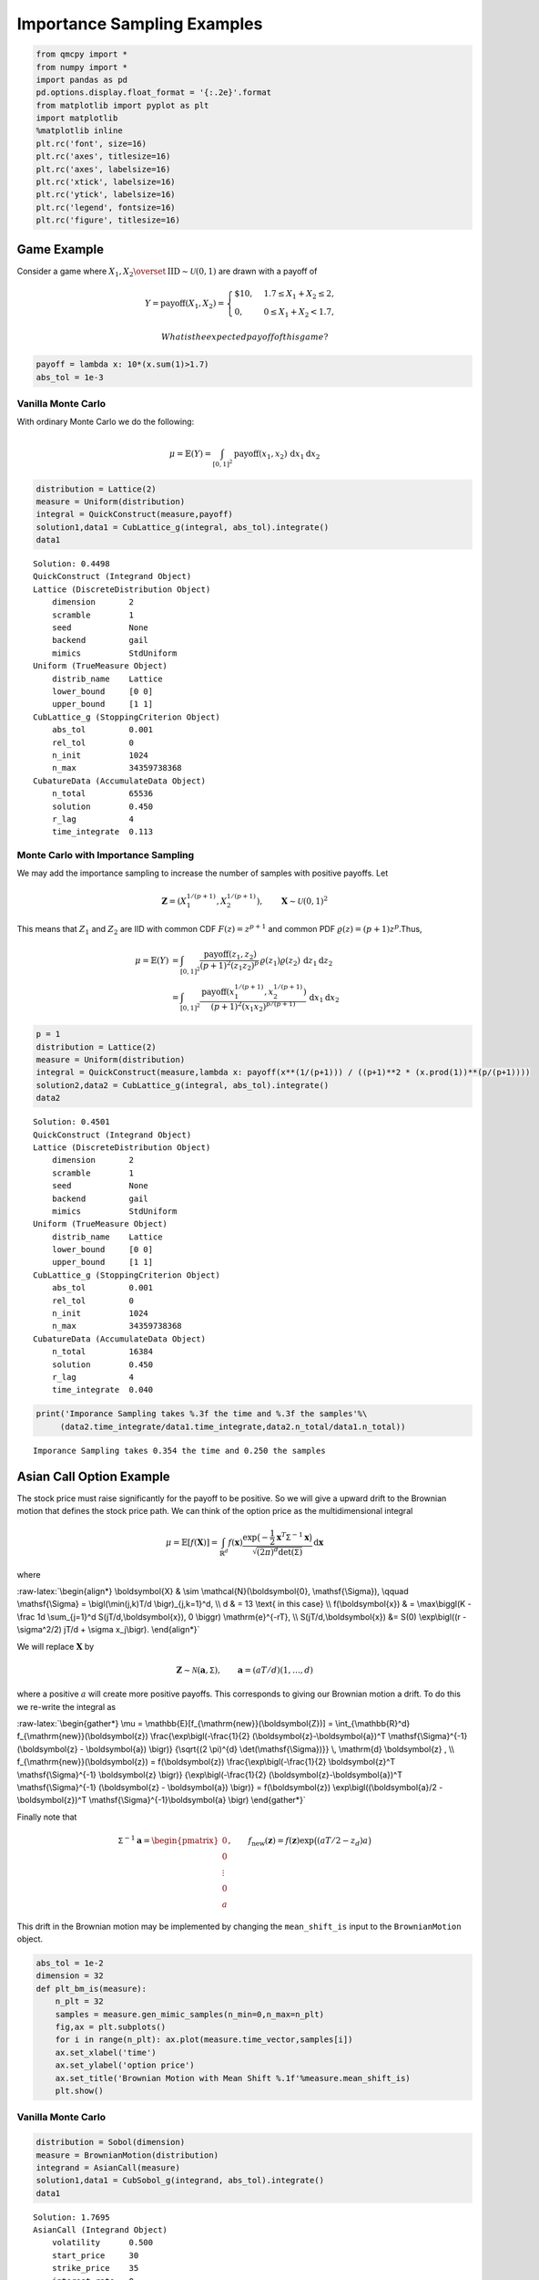 Importance Sampling Examples
============================

.. code:: ipython3

    from qmcpy import *
    from numpy import *
    import pandas as pd
    pd.options.display.float_format = '{:.2e}'.format
    from matplotlib import pyplot as plt
    import matplotlib
    %matplotlib inline
    plt.rc('font', size=16)
    plt.rc('axes', titlesize=16)
    plt.rc('axes', labelsize=16)
    plt.rc('xtick', labelsize=16)
    plt.rc('ytick', labelsize=16)
    plt.rc('legend', fontsize=16)
    plt.rc('figure', titlesize=16)

Game Example
------------

Consider a game where
:math:`X_1, X_2 \overset{\textrm{IID}}{\sim} \mathcal{U}(0,1)` are drawn
with a payoff of

.. math::

   Y = \text{payoff}(X_1,X_2) = \begin{cases} \$10, & 1.7 \le X_1 + X_2 \le 2, \\ 0, & 0 \le X_1 + X_2 < 1.7, \end{cases}

 What is the expected payoff of this game?

.. code:: ipython3

    payoff = lambda x: 10*(x.sum(1)>1.7)
    abs_tol = 1e-3

Vanilla Monte Carlo
~~~~~~~~~~~~~~~~~~~

With ordinary Monte Carlo we do the following:

.. math::

   \mu = \mathbb{E}(Y) = \int_{[0,1]^2} \text{payoff}(x_1,x_2) \,
   \mathrm{d} x_1 \mathrm{d}x_2

.. code:: ipython3

    distribution = Lattice(2)
    measure = Uniform(distribution)
    integral = QuickConstruct(measure,payoff)
    solution1,data1 = CubLattice_g(integral, abs_tol).integrate()
    data1




.. parsed-literal::

    Solution: 0.4498         
    QuickConstruct (Integrand Object)
    Lattice (DiscreteDistribution Object)
    	dimension       2
    	scramble        1
    	seed            None
    	backend         gail
    	mimics          StdUniform
    Uniform (TrueMeasure Object)
    	distrib_name    Lattice
    	lower_bound     [0 0]
    	upper_bound     [1 1]
    CubLattice_g (StoppingCriterion Object)
    	abs_tol         0.001
    	rel_tol         0
    	n_init          1024
    	n_max           34359738368
    CubatureData (AccumulateData Object)
    	n_total         65536
    	solution        0.450
    	r_lag           4
    	time_integrate  0.113



Monte Carlo with Importance Sampling
~~~~~~~~~~~~~~~~~~~~~~~~~~~~~~~~~~~~

We may add the importance sampling to increase the number of samples
with positive payoffs. Let

.. math:: \boldsymbol{Z} = (X_1^{1/(p+1)}, X_2^{1/(p+1)}), \qquad \boldsymbol{X} \sim \mathcal{U}(0,1)^2

This means that :math:`Z_1` and :math:`Z_2` are IID with common CDF
:math:`F(z) =z^{p+1}` and common PDF
:math:`\varrho(z) = (p+1)z^{p}`.Thus,

.. math::

   \begin{align}
   \mu = \mathbb{E}(Y) &= \int_{[0,1]^2} \frac{\text{payoff}(z_1,z_2)}{(p+1)^2(z_1z_2)^{p}} \, \varrho(z_1)
   \varrho(z_2) \, \mathrm{d} z_1 \mathrm{d}z_2 \\
   &= \int_{[0,1]^2}
   \frac{\text{payoff}(x_1^{1/(p+1)},x_2^{1/(p+1)})}{(p+1)^2(x_1x_2)^{p/(p+1)}}
   \, \mathrm{d} x_1 \mathrm{d}x_2
   \end{align}

.. code:: ipython3

    p = 1
    distribution = Lattice(2)
    measure = Uniform(distribution)
    integral = QuickConstruct(measure,lambda x: payoff(x**(1/(p+1))) / ((p+1)**2 * (x.prod(1))**(p/(p+1))))
    solution2,data2 = CubLattice_g(integral, abs_tol).integrate()
    data2




.. parsed-literal::

    Solution: 0.4501         
    QuickConstruct (Integrand Object)
    Lattice (DiscreteDistribution Object)
    	dimension       2
    	scramble        1
    	seed            None
    	backend         gail
    	mimics          StdUniform
    Uniform (TrueMeasure Object)
    	distrib_name    Lattice
    	lower_bound     [0 0]
    	upper_bound     [1 1]
    CubLattice_g (StoppingCriterion Object)
    	abs_tol         0.001
    	rel_tol         0
    	n_init          1024
    	n_max           34359738368
    CubatureData (AccumulateData Object)
    	n_total         16384
    	solution        0.450
    	r_lag           4
    	time_integrate  0.040



.. code:: ipython3

    print('Imporance Sampling takes %.3f the time and %.3f the samples'%\
         (data2.time_integrate/data1.time_integrate,data2.n_total/data1.n_total))


.. parsed-literal::

    Imporance Sampling takes 0.354 the time and 0.250 the samples


Asian Call Option Example
-------------------------

The stock price must raise significantly for the payoff to be positive.
So we will give a upward drift to the Brownian motion that defines the
stock price path. We can think of the option price as the
multidimensional integral

.. math::

   \mu = \mathbb{E}[f(\boldsymbol{X})] = \int_{\mathbb{R}^d}
   f(\boldsymbol{x}) 
   \frac{\exp\bigl(-\frac{1}{2} \boldsymbol{x}^T\mathsf{\Sigma}^{-1}
   \boldsymbol{x}\bigr)}
   {\sqrt{(2 \pi)^{d} \det(\mathsf{\Sigma})}} \, \mathrm{d} \boldsymbol{x}

where

:raw-latex:`\begin{align*} 
\boldsymbol{X} & \sim \mathcal{N}(\boldsymbol{0}, \mathsf{\Sigma}), \qquad
\mathsf{\Sigma} = \bigl(\min(j,k)T/d \bigr)_{j,k=1}^d, \\
d & =  13 \text{ in this case} \\
f(\boldsymbol{x}) & = \max\biggl(K - \frac 1d \sum_{j=1}^d
S(jT/d,\boldsymbol{x}), 0 \biggr) \mathrm{e}^{-rT}, \\
S(jT/d,\boldsymbol{x}) &= S(0) \exp\bigl((r - \sigma^2/2) jT/d +
\sigma x_j\bigr).
\end{align*}`

We will replace :math:`\boldsymbol{X}` by

.. math::

   \boldsymbol{Z} \sim \mathcal{N}(\boldsymbol{a}, \mathsf{\Sigma}),
   \qquad \boldsymbol{a} = (aT/d)(1, \ldots, d)

where a positive :math:`a` will create more positive payoffs. This
corresponds to giving our Brownian motion a drift. To do this we
re-write the integral as

:raw-latex:`\begin{gather*} 
\mu = \mathbb{E}[f_{\mathrm{new}}(\boldsymbol{Z})] 
= \int_{\mathbb{R}^d}
f_{\mathrm{new}}(\boldsymbol{z}) 
\frac{\exp\bigl(-\frac{1}{2} (\boldsymbol{z}-\boldsymbol{a})^T
\mathsf{\Sigma}^{-1}
(\boldsymbol{z} - \boldsymbol{a}) \bigr)}
{\sqrt{(2 \pi)^{d} \det(\mathsf{\Sigma})}} \, \mathrm{d} \boldsymbol{z} ,
\\
f_{\mathrm{new}}(\boldsymbol{z}) = 
f(\boldsymbol{z}) 
\frac{\exp\bigl(-\frac{1}{2} \boldsymbol{z}^T
\mathsf{\Sigma}^{-1} \boldsymbol{z} \bigr)}
{\exp\bigl(-\frac{1}{2} (\boldsymbol{z}-\boldsymbol{a})^T
\mathsf{\Sigma}^{-1}
(\boldsymbol{z} - \boldsymbol{a}) \bigr)}
= f(\boldsymbol{z}) \exp\bigl((\boldsymbol{a}/2 - \boldsymbol{z})^T
\mathsf{\Sigma}^{-1}\boldsymbol{a} \bigr)
\end{gather*}`

Finally note that

.. math::

   \mathsf{\Sigma}^{-1}\boldsymbol{a} = \begin{pmatrix} 0 \\ 0 \\ \vdots
   \\ 0 \\ a \end{pmatrix}, \qquad f_{\mathrm{new}}(\boldsymbol{z}) =
   f(\boldsymbol{z}) \exp\bigl((aT/2 - z_d)a \bigr)

This drift in the Brownian motion may be implemented by changing the
``mean_shift_is`` input to the ``BrownianMotion`` object.

.. code:: ipython3

    abs_tol = 1e-2
    dimension = 32
    def plt_bm_is(measure):
        n_plt = 32
        samples = measure.gen_mimic_samples(n_min=0,n_max=n_plt)
        fig,ax = plt.subplots()
        for i in range(n_plt): ax.plot(measure.time_vector,samples[i])
        ax.set_xlabel('time')
        ax.set_ylabel('option price')
        ax.set_title('Brownian Motion with Mean Shift %.1f'%measure.mean_shift_is)
        plt.show()

Vanilla Monte Carlo
~~~~~~~~~~~~~~~~~~~

.. code:: ipython3

    distribution = Sobol(dimension)
    measure = BrownianMotion(distribution)
    integrand = AsianCall(measure)
    solution1,data1 = CubSobol_g(integrand, abs_tol).integrate()
    data1




.. parsed-literal::

    Solution: 1.7695         
    AsianCall (Integrand Object)
    	volatility      0.500
    	start_price     30
    	strike_price    35
    	interest_rate   0
    	mean_type       arithmetic
    	dimensions      32
    	dim_fracs       0
    Sobol (DiscreteDistribution Object)
    	dimension       32
    	scramble        1
    	seed            3245184661
    	backend         qrng
    	mimics          StdUniform
    BrownianMotion (TrueMeasure Object)
    	distrib_name    Sobol
    	time_vector     [ 0.031  0.062  0.094 ...  0.938  0.969  1.000]
    CubSobol_g (StoppingCriterion Object)
    	abs_tol         0.010
    	rel_tol         0
    	n_init          1024
    	n_max           34359738368
    CubatureData (AccumulateData Object)
    	n_total         16384
    	solution        1.769
    	r_lag           4
    	time_integrate  0.239



.. code:: ipython3

    plt_bm_is(measure)



.. image:: importance_sampling_files/importance_sampling_13_0.png


Monte Carlo with Importance Sampling
~~~~~~~~~~~~~~~~~~~~~~~~~~~~~~~~~~~~

.. code:: ipython3

    mean_shift_is = 1
    distribution = Sobol(dimension)
    measure = BrownianMotion(distribution,mean_shift_is)
    integrand = AsianCall(measure)
    solution2,data2 = CubSobol_g(integrand, abs_tol).integrate()
    data2




.. parsed-literal::

    Solution: 1.7829         
    AsianCall (Integrand Object)
    	volatility      0.500
    	start_price     30
    	strike_price    35
    	interest_rate   0
    	mean_type       arithmetic
    	dimensions      32
    	dim_fracs       0
    Sobol (DiscreteDistribution Object)
    	dimension       32
    	scramble        1
    	seed            365865178
    	backend         qrng
    	mimics          StdUniform
    BrownianMotion (TrueMeasure Object)
    	distrib_name    Sobol
    	time_vector     [ 0.031  0.062  0.094 ...  0.938  0.969  1.000]
    CubSobol_g (StoppingCriterion Object)
    	abs_tol         0.010
    	rel_tol         0
    	n_init          1024
    	n_max           34359738368
    CubatureData (AccumulateData Object)
    	n_total         4096
    	solution        1.783
    	r_lag           4
    	time_integrate  0.055



.. code:: ipython3

    plt_bm_is(measure)



.. image:: importance_sampling_files/importance_sampling_16_0.png


.. code:: ipython3

    print('Imporance Sampling takes %.3f the time and %.3f the samples'%\
         (data2.time_integrate/data1.time_integrate,data2.n_total/data1.n_total))


.. parsed-literal::

    Imporance Sampling takes 0.229 the time and 0.250 the samples


Importance Sampling MC vs QMC
-----------------------------

**Test Parameters**

-  dimension = 16
-  abs_tol = .025
-  trials = 3

.. code:: ipython3

    df = pd.read_csv('../outputs/mc_vs_qmc/importance_sampling_compare_mean_shifts.csv')
    df['Problem'] = df['Stopping Criterion'] + ' ' + df['Distribution'] + ' (' + df['MC/QMC'] + ')'
    df = df.drop(['Stopping Criterion','Distribution','MC/QMC'],axis=1)
    problems = ['CLT IIDStdUniform (MC)',
                'MeanMC_g IIDStdGaussian (MC)',
                'CLTRep Sobol (QMC)',
                'CubLattice_g Lattice (QMC)',
                'CubSobol_g Sobol (QMC)']
    df = df[df['Problem'].isin(problems)]
    mean_shifts = df.mean_shift.unique()
    df_samples = df.groupby(['Problem'])['n_samples'].apply(list).reset_index(name='n')
    df_times = df.groupby(['Problem'])['time'].apply(list).reset_index(name='time')
    df.loc[(df.mean_shift==0) | (df.mean_shift==1)].set_index('Problem')
    # Note: mean_shift==0 --> NOT using importance sampling




.. raw:: html

    <div>
    <style scoped>
        .dataframe tbody tr th:only-of-type {
            vertical-align: middle;
        }
    
        .dataframe tbody tr th {
            vertical-align: top;
        }
    
        .dataframe thead th {
            text-align: right;
        }
    </style>
    <table border="1" class="dataframe">
      <thead>
        <tr style="text-align: right;">
          <th></th>
          <th>mean_shift</th>
          <th>solution</th>
          <th>n_samples</th>
          <th>time</th>
        </tr>
        <tr>
          <th>Problem</th>
          <th></th>
          <th></th>
          <th></th>
          <th></th>
        </tr>
      </thead>
      <tbody>
        <tr>
          <td>CLT IIDStdUniform (MC)</td>
          <td>0.00e+00</td>
          <td>1.78e+00</td>
          <td>3.24e+05</td>
          <td>7.21e-01</td>
        </tr>
        <tr>
          <td>CLT IIDStdUniform (MC)</td>
          <td>1.00e+00</td>
          <td>1.79e+00</td>
          <td>8.22e+04</td>
          <td>1.92e-01</td>
        </tr>
        <tr>
          <td>MeanMC_g IIDStdGaussian (MC)</td>
          <td>0.00e+00</td>
          <td>1.79e+00</td>
          <td>4.82e+05</td>
          <td>3.10e-01</td>
        </tr>
        <tr>
          <td>MeanMC_g IIDStdGaussian (MC)</td>
          <td>1.00e+00</td>
          <td>1.77e+00</td>
          <td>1.27e+05</td>
          <td>9.38e-02</td>
        </tr>
        <tr>
          <td>CLTRep Sobol (QMC)</td>
          <td>0.00e+00</td>
          <td>1.78e+00</td>
          <td>1.64e+04</td>
          <td>5.13e-02</td>
        </tr>
        <tr>
          <td>CLTRep Sobol (QMC)</td>
          <td>1.00e+00</td>
          <td>1.79e+00</td>
          <td>1.64e+04</td>
          <td>4.71e-02</td>
        </tr>
        <tr>
          <td>CubLattice_g Lattice (QMC)</td>
          <td>0.00e+00</td>
          <td>1.75e+00</td>
          <td>4.10e+03</td>
          <td>2.03e-02</td>
        </tr>
        <tr>
          <td>CubLattice_g Lattice (QMC)</td>
          <td>1.00e+00</td>
          <td>1.81e+00</td>
          <td>1.02e+03</td>
          <td>6.12e-03</td>
        </tr>
        <tr>
          <td>CubSobol_g Sobol (QMC)</td>
          <td>0.00e+00</td>
          <td>1.79e+00</td>
          <td>4.10e+03</td>
          <td>1.63e-02</td>
        </tr>
        <tr>
          <td>CubSobol_g Sobol (QMC)</td>
          <td>1.00e+00</td>
          <td>1.81e+00</td>
          <td>1.02e+03</td>
          <td>5.03e-03</td>
        </tr>
      </tbody>
    </table>
    </div>



.. code:: ipython3

    fig,ax = plt.subplots(nrows=1, ncols=2, figsize=(20, 6))
    idx = arange(len(problems))
    width = .35
    ax[0].barh(idx+width,log(df.loc[df.mean_shift==0]['n_samples'].values),width)
    ax[0].barh(idx,log(df.loc[df.mean_shift==1]['n_samples'].values),width)
    ax[1].barh(idx+width,df.loc[df.mean_shift==0]['time'].values,width)
    ax[1].barh(idx,df.loc[df.mean_shift==1]['time'].values,width)
    fig.suptitle('Importance Sampling Comparison by Stopping Criterion on Asian Call Option')
    xlabs = ['Samples','Time']
    for i in range(len(ax)):
        ax[i].set_xlabel(xlabs[i])
        ax[i].spines['top'].set_visible(False)
        ax[i].spines['bottom'].set_visible(False)
        ax[i].spines['right'].set_visible(False)
        ax[i].spines['left'].set_visible(False)
        ax[1].legend(['Vanilla Monte Carlo','Importance Sampling\nMean Shift=1'],loc='upper right',frameon=False)
    ax[1].get_yaxis().set_ticks([])
    ax[0].set_yticks(idx)
    ax[0].set_yticklabels(problems)
    plt.tight_layout()
    plt.savefig('../outputs/mc_vs_qmc/vary_mean_shift_bar.png',dpi=200)




.. parsed-literal::

    <BarContainer object of 5 artists>





.. parsed-literal::

    <BarContainer object of 5 artists>





.. parsed-literal::

    <BarContainer object of 5 artists>





.. parsed-literal::

    <BarContainer object of 5 artists>





.. parsed-literal::

    Text(0.5, 0.98, 'Importance Sampling Comparison by Stopping Criterion on Asian Call Option')





.. parsed-literal::

    Text(0.5, 0, 'Samples')





.. parsed-literal::

    <matplotlib.legend.Legend at 0x7ffc90479390>





.. parsed-literal::

    Text(0.5, 0, 'Time')





.. parsed-literal::

    <matplotlib.legend.Legend at 0x7ffc303ded50>





.. parsed-literal::

    []





.. parsed-literal::

    [<matplotlib.axis.YTick at 0x7ffc3033a4d0>,
     <matplotlib.axis.YTick at 0x7ffc3032d750>,
     <matplotlib.axis.YTick at 0x7ffc30329f10>,
     <matplotlib.axis.YTick at 0x7ffc80eea750>,
     <matplotlib.axis.YTick at 0x7ffc80eeac10>]





.. parsed-literal::

    [Text(0, 0, 'CLT IIDStdUniform (MC)'),
     Text(0, 0, 'MeanMC_g IIDStdGaussian (MC)'),
     Text(0, 0, 'CLTRep Sobol (QMC)'),
     Text(0, 0, 'CubLattice_g Lattice (QMC)'),
     Text(0, 0, 'CubSobol_g Sobol (QMC)')]




.. image:: importance_sampling_files/importance_sampling_20_12.png


.. code:: ipython3

    fig,ax = plt.subplots(nrows=1, ncols=2, figsize=(22, 8))
    df_samples.apply(lambda row: ax[0].plot(mean_shifts,log(row.n),label=row['Problem']),axis=1)
    df_times.apply(lambda row: ax[1].plot(mean_shifts,log(row.time),label=row['Problem']),axis=1)
    ax[1].legend(frameon=False, loc=(-1.3,1),ncol=len(problems))
    ax[0].set_ylabel('log(samples)')
    ax[1].set_ylabel('log(time)')
    for i in range(len(ax)):
        ax[i].set_xlabel('mean shift')
        ax[i].spines['top'].set_visible(False)
        ax[i].spines['right'].set_visible(False)
    fig.suptitle('Comparing Mean Shift Across Problems')
    plt.savefig('../outputs/mc_vs_qmc/vary_mean_shift.png',dpi=200)




.. parsed-literal::

    0          [Line2D(CLT IIDStdUniform (MC))]
    1              [Line2D(CLTRep Sobol (QMC))]
    2      [Line2D(CubLattice_g Lattice (QMC))]
    3          [Line2D(CubSobol_g Sobol (QMC))]
    4    [Line2D(MeanMC_g IIDStdGaussian (MC))]
    dtype: object





.. parsed-literal::

    0          [Line2D(CLT IIDStdUniform (MC))]
    1              [Line2D(CLTRep Sobol (QMC))]
    2      [Line2D(CubLattice_g Lattice (QMC))]
    3          [Line2D(CubSobol_g Sobol (QMC))]
    4    [Line2D(MeanMC_g IIDStdGaussian (MC))]
    dtype: object





.. parsed-literal::

    <matplotlib.legend.Legend at 0x7ffc410fc5d0>





.. parsed-literal::

    Text(0, 0.5, 'log(samples)')





.. parsed-literal::

    Text(0, 0.5, 'log(time)')





.. parsed-literal::

    Text(0.5, 0, 'mean shift')





.. parsed-literal::

    Text(0.5, 0, 'mean shift')





.. parsed-literal::

    Text(0.5, 0.98, 'Comparing Mean Shift Across Problems')




.. image:: importance_sampling_files/importance_sampling_21_8.png


